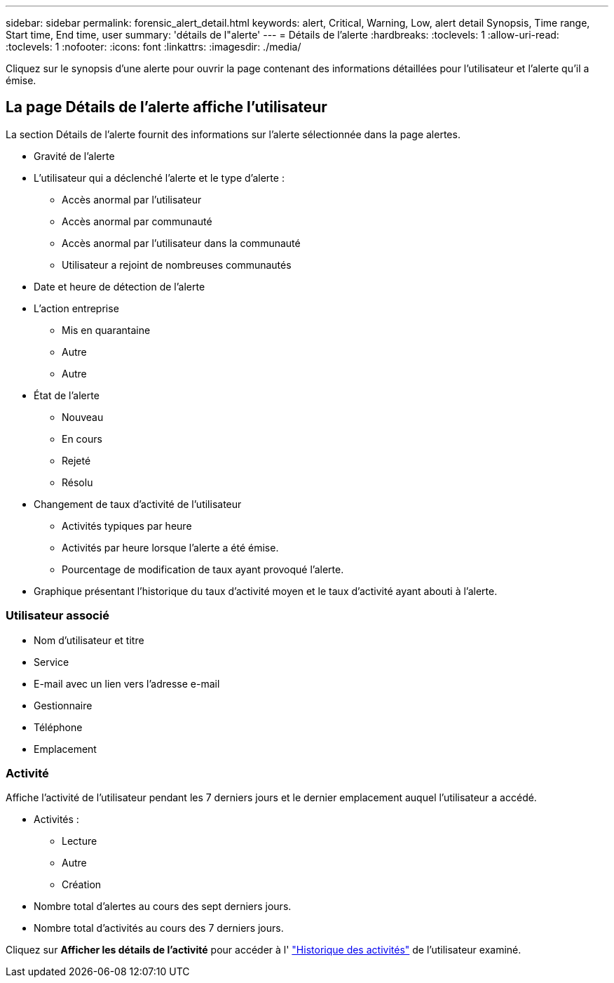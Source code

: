 ---
sidebar: sidebar 
permalink: forensic_alert_detail.html 
keywords: alert, Critical, Warning, Low, alert detail Synopsis, Time range, Start time, End time, user 
summary: 'détails de l"alerte' 
---
= Détails de l'alerte
:hardbreaks:
:toclevels: 1
:allow-uri-read: 
:toclevels: 1
:nofooter: 
:icons: font
:linkattrs: 
:imagesdir: ./media/


[role="lead"]
Cliquez sur le synopsis d'une alerte pour ouvrir la page contenant des informations détaillées pour l'utilisateur et l'alerte qu'il a émise.



== La page Détails de l'alerte affiche l'utilisateur

La section Détails de l'alerte fournit des informations sur l'alerte sélectionnée dans la page alertes.

* Gravité de l'alerte
* L'utilisateur qui a déclenché l'alerte et le type d'alerte :
+
** Accès anormal par l'utilisateur
** Accès anormal par communauté
** Accès anormal par l'utilisateur dans la communauté
** Utilisateur a rejoint de nombreuses communautés


* Date et heure de détection de l'alerte
* L'action entreprise
+
** Mis en quarantaine
** Autre
** Autre


* État de l'alerte
+
** Nouveau
** En cours
** Rejeté
** Résolu


* Changement de taux d'activité de l'utilisateur
+
** Activités typiques par heure
** Activités par heure lorsque l'alerte a été émise.
** Pourcentage de modification de taux ayant provoqué l'alerte.


* Graphique présentant l'historique du taux d'activité moyen et le taux d'activité ayant abouti à l'alerte.




=== Utilisateur associé

* Nom d'utilisateur et titre
* Service
* E-mail avec un lien vers l'adresse e-mail
* Gestionnaire
* Téléphone
* Emplacement




=== Activité

Affiche l'activité de l'utilisateur pendant les 7 derniers jours et le dernier emplacement auquel l'utilisateur a accédé.

* Activités :
+
** Lecture
** Autre
** Création


* Nombre total d'alertes au cours des sept derniers jours.
* Nombre total d'activités au cours des 7 derniers jours.


Cliquez sur *Afficher les détails de l'activité* pour accéder à l' link:forensic_activity_history["Historique des activités"] de l'utilisateur examiné.
